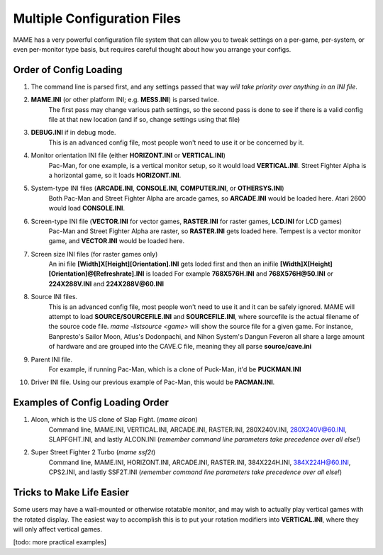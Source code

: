 Multiple Configuration Files
============================

MAME has a very powerful configuration file system that can allow you to tweak settings on a per-game, per-system, or even per-monitor type basis, but requires careful thought about how you arrange your configs.

.. _advanced-multi-CFG:

Order of Config Loading
-----------------------

1. The command line is parsed first, and any settings passed that way *will take priority over anything in an INI file*.
2. **MAME.INI** (or other platform INI; e.g. **MESS.INI**) is parsed twice.
    The first pass may change various path settings, so the second pass is done to see if there is a valid config file at that new location (and if so, change settings using that file)
3. **DEBUG.INI** if in debug mode.
    This is an advanced config file, most people won't need to use it or be concerned by it. 
4. Monitor orientation INI file (either **HORIZONT.INI** or **VERTICAL.INI**)
    Pac-Man, for one example, is a vertical monitor setup, so it would load **VERTICAL.INI**. Street Fighter Alpha is a horizontal game, so it loads **HORIZONT.INI**.
5. System-type INI files (**ARCADE.INI**, **CONSOLE.INI**, **COMPUTER.INI**, or **OTHERSYS.INI**)
    Both Pac-Man and Street Fighter Alpha are arcade games, so **ARCADE.INI** would be loaded here. Atari 2600 would load **CONSOLE.INI**.
6. Screen-type INI file  (**VECTOR.INI** for vector games, **RASTER.INI** for raster games, **LCD.INI** for LCD games)
    Pac-Man and Street Fighter Alpha are raster, so **RASTER.INI** gets loaded here. Tempest is a vector monitor game, and **VECTOR.INI** would be loaded here.
7. Screen size INI files (for raster games only)
	An ini file **[Width]X[Height][Orientation].INI** gets loded first and then an inifile **[Width]X[Height][Orientation]@[Refreshrate].INI** is loaded
	For example **768X576H.INI** and **768X576H@50.INI** or **224X288V.INI** and **224X288V@60.INI**
8. Source INI files. 
    This is an advanced config file, most people won't need to use it and it can be safely ignored.
    MAME will attempt to load **SOURCE/SOURCEFILE.INI** and **SOURCEFILE.INI**, where sourcefile is the actual filename of the source code file.
    *mame -listsource <game>* will show the source file for a given game.
    For instance, Banpresto's Sailor Moon, Atlus's Dodonpachi, and Nihon System's Dangun Feveron all share a large amount of hardware and are grouped into the CAVE.C file, meaning they all parse **source/cave.ini**
9. Parent INI file.
    For example, if running Pac-Man, which is a clone of Puck-Man, it'd be **PUCKMAN.INI**
10. Driver INI file.
    Using our previous example of Pac-Man, this would be **PACMAN.INI**.


Examples of Config Loading Order
--------------------------------

1. Alcon, which is the US clone of Slap Fight. (*mame alcon*)
    Command line, MAME.INI, VERTICAL.INI, ARCADE.INI, RASTER.INI, 280X240V.INI, 280X240V@60.INI, SLAPFGHT.INI, and lastly ALCON.INI (*remember command line parameters take precedence over all else!*)

2. Super Street Fighter 2 Turbo (*mame ssf2t*)
    Command line, MAME.INI, HORIZONT.INI, ARCADE.INI, RASTER.INI, 384X224H.INI, 384X224H@60.INI, CPS2.INI, and lastly SSF2T.INI (*remember command line parameters take precedence over all else!*)


Tricks to Make Life Easier
--------------------------

Some users may have a wall-mounted or otherwise rotatable monitor, and may wish to actually play vertical games with the rotated display. The easiest way to accomplish this is to put your rotation modifiers into **VERTICAL.INI**, where they will only affect vertical games.

[todo: more practical examples]
